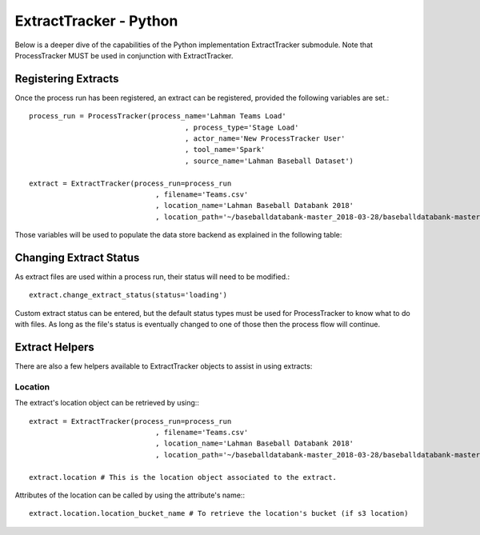 ExtractTracker - Python
#######################

Below is a deeper dive of the capabilities of the Python implementation ExtractTracker submodule.  Note that
ProcessTracker MUST be used in conjunction with ExtractTracker.

Registering Extracts
********************

Once the process run has been registered, an extract can be registered, provided the following variables are set.::

        process_run = ProcessTracker(process_name='Lahman Teams Load'
                                             , process_type='Stage Load'
                                             , actor_name='New ProcessTracker User'
                                             , tool_name='Spark'
                                             , source_name='Lahman Baseball Dataset')

        extract = ExtractTracker(process_run=process_run
                                      , filename='Teams.csv'
                                      , location_name='Lahman Baseball Databank 2018'
                                      , location_path='~/baseballdatabank-master_2018-03-28/baseballdatabank-master/core/')

Those variables will be used to populate the data store backend as explained in the following table:

.. list-table:: ExtractTracker object initialization variables
   :widths: 25 50 20 10
   :header-rows: 1

   * - Variable Name
     - Variable Description
     - Reference Object
     - Object Created If Not Exist?
   * - process_run
     - An instance of ProcessTracker
     - :ref:`process_tracking`
     - No
   * - filename
     - The extract file's filename
     - :ref:`extract_tracking`
     - Yes
   * - location
     - An instance of Extract Location, optional if created already.
     - :ref:`location_lkup`
     - No
   * - location_name
     - The given name of the location.  Optional.
     - :ref:`location_lkup`
     - Yes
   * - location_path
     - The filepath of the location.  Required if location instance not provided.
     - :ref:`location_lkup`
     - Yes
   * - status
     - The extract file status.  Optional.
     - :ref:`extract_status_lkup`
     - Yes
   * - filetype
     - The name of the extract's filetype.
     - :ref:`extract_filetype_lkup`
   * - compression_type
     - The type of compression used on the extract.  Optional.
     - :ref:`extract_compression_type_lkup`


Changing Extract Status
***********************

As extract files are used within a process run, their status will need to be modified.::

        extract.change_extract_status(status='loading')

Custom extract status can be entered, but the default status types must be used for ProcessTracker to know what to do
with files.  As long as the file's status is eventually changed to one of those then the process flow will continue.

Extract Helpers
***************

There are also a few helpers available to ExtractTracker objects to assist in using extracts:

Location
--------

The extract's location object can be retrieved by using:::

        extract = ExtractTracker(process_run=process_run
                                      , filename='Teams.csv'
                                      , location_name='Lahman Baseball Databank 2018'
                                      , location_path='~/baseballdatabank-master_2018-03-28/baseballdatabank-master/core/')

        extract.location # This is the location object associated to the extract.

Attributes of the location can be called by using the attribute's name:::

        extract.location.location_bucket_name # To retrieve the location's bucket (if s3 location)
